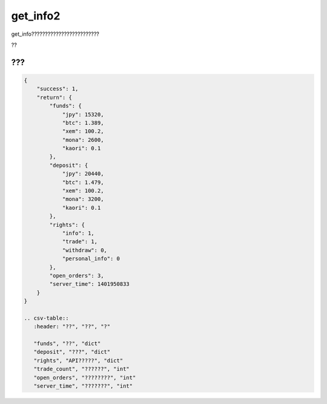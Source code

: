 =============================
get_info2
=============================


get_info?????????????????????????

?????
==============
??

???
==============
.. code-block:: python

    {
        "success": 1,
        "return": {
            "funds": {
                "jpy": 15320,
                "btc": 1.389,
                "xem": 100.2,
                "mona": 2600,
                "kaori": 0.1
            },
            "deposit": {
                "jpy": 20440,
                "btc": 1.479,
                "xem": 100.2,
                "mona": 3200,
                "kaori": 0.1
            },
            "rights": {
                "info": 1,
                "trade": 1,
                "withdraw": 0,
                "personal_info": 0
            },
            "open_orders": 3,
            "server_time": 1401950833
        }
    }

    .. csv-table::
       :header: "??", "??", "?"

       "funds", "??", "dict"
       "deposit", "???", "dict"
       "rights", "API?????", "dict"
       "trade_count", "??????", "int"
       "open_orders", "????????", "int"
       "server_time", "???????", "int"
